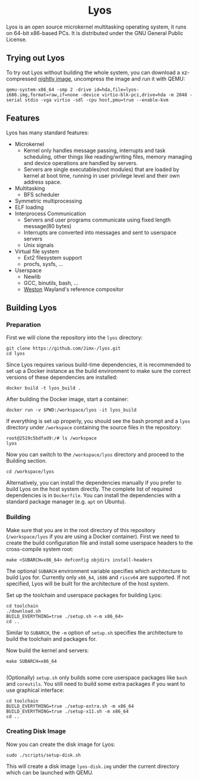#+HTML:<div align=center>

* Lyos
#+HTML: <a href="https://ci2.jimx.codes/job/lyos/"><img src="https://ci2.jimx.codes/buildStatus/icon?job=lyos"></a>

#+HTML: <a href="https://ci2.jimx.codes/job/lyos-nightly/"><img src="https://ci2.jimx.codes/buildStatus/icon?job=lyos-nightly"></a>

#+HTML: <a href="https://github.com/Jimx-/lyos"><img alt="screenshot" src="https://i.imgur.com/pSLgqXh.png"></a>

#+HTML:</div>


Lyos is an open source microkernel multitasking operating system, it runs
on 64-bit x86-based PCs. It is distributed under the GNU General Public License.

** Trying out Lyos
To try out Lyos without building the whole system, you can download a xz-compressed [[https://lyos.jimx.codes/nightly/lyos-i686.img.xz][nightly image]], uncompress the image and run it with QEMU:

#+BEGIN_SRC shell
qemu-system-x86_64 -smp 2 -drive id=hda,file=lyos-i686.img,format=raw,if=none -device virtio-blk-pci,drive=hda -m 2048 -serial stdio -vga virtio -sdl -cpu host,pmu=true --enable-kvm
#+END_SRC

** Features
Lyos has many standard features:

- Microkernel
  + Kernel only handles message passing, interrupts and task scheduling, other things like reading/writing files, memory managing and device operations are handled by servers.
  + Servers are single executables(not modules) that are loaded by kernel at boot time, running in user privilege level and their own address space.
- Multitasking
  + BFS scheduler
- Symmetric multiprocessing
- ELF loading
- Interprocess Communication
  + Servers and user programs communicate using fixed length message(80 bytes)
  + Interrupts are converted into messages and sent to userspace servers
  + Unix signals
- Virtual file system
  + Ext2 filesystem support
  + procfs, sysfs, ...
- Userspace
  + Newlib
  + GCC, binutils, bash, ...
  + [[https://github.com/wayland-project/weston][Weston]] Wayland's reference compositor

** Building Lyos
*** Preparation
First we will clone the repository into the ~lyos~ directory:
#+BEGIN_SRC shell
git clone https://github.com/Jimx-/lyos.git
cd lyos
#+END_SRC

Since Lyos requires various build-time dependencies, it is recommended to set up a Docker instance as the build environment to make sure the correct versions of these dependencies are installed:
#+BEGIN_SRC shell
docker build -t lyos_build .
#+END_SRC

After building the Docker image, start a container:
#+BEGIN_SRC shell
docker run -v $PWD:/workspace/lyos -it lyos_build
#+END_SRC

If everything is set up properly, you should see the bash prompt and a ~lyos~ directory under ~/workspace~ containing the source files in the repository:
#+BEGIN_SRC shell
root@2519c5bdfad9:/# ls /workspace
lyos
#+END_SRC

Now you can switch to the ~/workspace/lyos~ directory and proceed to the Building section.
#+BEGIN_SRC shell
cd /workspace/lyos
#+END_SRC

Alternatively, you can install the dependencies manually if you prefer to build Lyos on the host system directly. The complete list of required dependencies is in ~Dockerfile~. You can install the dependencies with a standard package manager (e.g. ~apt~ on Ubuntu).

*** Building
Make sure that you are in the root directory of this repository (~/workspace/lyos~ if you are using a Docker container). First we need to create the build configuration file and install some userspace headers to the cross-compile system root:
#+BEGIN_SRC shell
make <SUBARCH=x86_64> defconfig objdirs install-headers
#+END_SRC
The optional ~SUBARCH~ environment variable specifies which architecture to build Lyos for. Currently only ~x86_64~, ~i686~ and ~riscv64~ are supported. If not specified, Lyos will be built for the architecture of the host system.

Set up the toolchain and userspace packages for building Lyos:
#+BEGIN_SRC shell
cd toolchain
./download.sh
BUILD_EVERYTHING=true ./setup.sh <-m x86_64>
cd ..
#+END_SRC
Similar to ~SUBARCH~, the ~-m~ option of ~setup.sh~ specifies the architecture to build the toolchain and packages for.

Now build the kernel and servers:
#+BEGIN_SRC shell
make SUBARCH=x86_64

#+END_SRC
(Optionally) ~setup.sh~ only builds some core userspace packages like ~bash~ and ~coreutils~. You still need to build some extra packages if you want to use graphical interface:
#+BEGIN_SRC shell
cd toolchain
BUILD_EVERYTHING=true ./setup-extra.sh -m x86_64
BUILD_EVERYTHING=true ./setup-x11.sh -m x86_64
cd ..
#+END_SRC

*** Creating Disk Image
Now you can create the disk image for Lyos:
#+BEGIN_SRC shell
sudo ./scripts/setup-disk.sh
#+END_SRC
This will create a disk image ~lyos-disk.img~ under the current directory which can be launched with QEMU.
